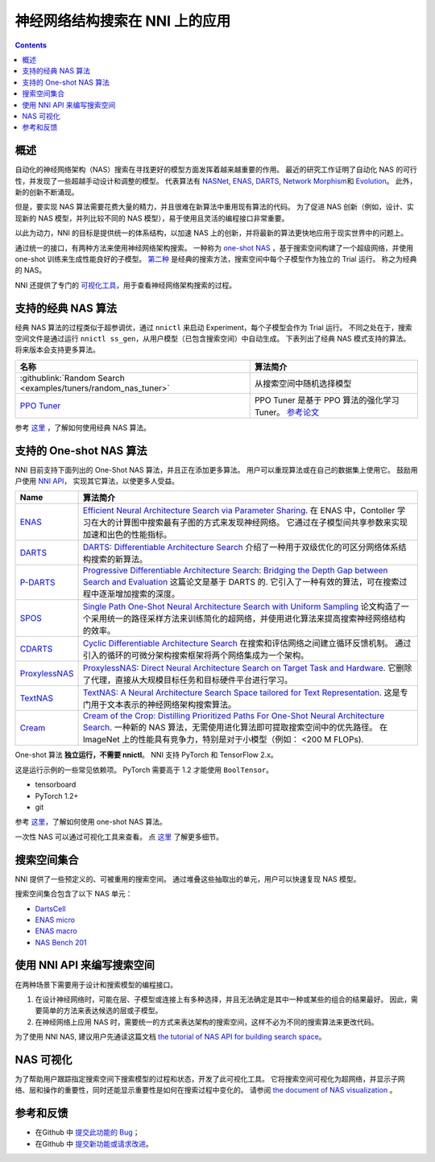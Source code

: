 神经网络结构搜索在 NNI 上的应用
=======================================

.. contents::

概述
--------

自动化的神经网络架构（NAS）搜索在寻找更好的模型方面发挥着越来越重要的作用。 最近的研究工作证明了自动化 NAS 的可行性，并发现了一些超越手动设计和调整的模型。 代表算法有 `NASNet <https://arxiv.org/abs/1707.07012>`__\ , `ENAS <https://arxiv.org/abs/1802.03268>`__\ , `DARTS <https://arxiv.org/abs/1806.09055>`__\ , `Network Morphism <https://arxiv.org/abs/1806.10282>`__\ 和 `Evolution <https://arxiv.org/abs/1703.01041>`__。 此外，新的创新不断涌现。

但是，要实现 NAS 算法需要花费大量的精力，并且很难在新算法中重用现有算法的代码。 为了促进 NAS 创新（例如，设计、实现新的 NAS 模型，并列比较不同的 NAS 模型），易于使用且灵活的编程接口非常重要。

以此为动力，NNI 的目标是提供统一的体系结构，以加速 NAS 上的创新，并将最新的算法更快地应用于现实世界中的问题上。

通过统一的接口，有两种方法来使用神经网络架构搜索。 一种称为 `one-shot NAS <#supported-one-shot-nas-algorithms>`__ ，基于搜索空间构建了一个超级网络，并使用 one-shot 训练来生成性能良好的子模型。 `第二种 <#supported-classic-nas-algorithms>`__ 是经典的搜索方法，搜索空间中每个子模型作为独立的 Trial 运行。 称之为经典的 NAS。

NNI 还提供了专门的  `可视化工具 <#nas-visualization>`__，用于查看神经网络架构搜索的过程。

支持的经典 NAS 算法
--------------------------------

经典 NAS 算法的过程类似于超参调优，通过 ``nnictl`` 来启动 Experiment，每个子模型会作为 Trial 运行。 不同之处在于，搜索空间文件是通过运行 ``nnictl ss_gen``，从用户模型（已包含搜索空间）中自动生成。 下表列出了经典 NAS 模式支持的算法。 将来版本会支持更多算法。

.. list-table::
   :header-rows: 1
   :widths: auto

   * - 名称
     - 算法简介
   * - :githublink:`Random Search <examples/tuners/random_nas_tuner>`
     - 从搜索空间中随机选择模型
   * - `PPO Tuner <../Tuner/BuiltinTuner.rst#PPO-Tuner>`__
     - PPO Tuner 是基于 PPO 算法的强化学习 Tuner。 `参考论文 <https://arxiv.org/abs/1707.06347>`__


参考 `这里 <ClassicNas.rst>`__ ，了解如何使用经典 NAS 算法。

支持的 One-shot NAS 算法
---------------------------------

NNI 目前支持下面列出的 One-Shot NAS 算法，并且正在添加更多算法。 用户可以重现算法或在自己的数据集上使用它。 鼓励用户使用 `NNI API <#use-nni-api>`__， 实现其它算法，以使更多人受益。

.. list-table::
   :header-rows: 1
   :widths: auto

   * - Name
     - 算法简介
   * - `ENAS <ENAS.rst>`__
     - `Efficient Neural Architecture Search via Parameter Sharing <https://arxiv.org/abs/1802.03268>`__. 在 ENAS 中，Contoller 学习在大的计算图中搜索最有子图的方式来发现神经网络。 它通过在子模型间共享参数来实现加速和出色的性能指标。
   * - `DARTS <DARTS.rst>`__
     - `DARTS: Differentiable Architecture Search <https://arxiv.org/abs/1806.09055>`__ 介绍了一种用于双级优化的可区分网络体系结构搜索的新算法。
   * - `P-DARTS <PDARTS.rst>`__
     - `Progressive Differentiable Architecture Search: Bridging the Depth Gap between Search and Evaluation <https://arxiv.org/abs/1904.12760>`__ 这篇论文是基于 DARTS 的. 它引入了一种有效的算法，可在搜索过程中逐渐增加搜索的深度。
   * - `SPOS <SPOS.rst>`__
     - `Single Path One-Shot Neural Architecture Search with Uniform Sampling <https://arxiv.org/abs/1904.00420>`__ 论文构造了一个采用统一的路径采样方法来训练简化的超网络，并使用进化算法来提高搜索神经网络结构的效率。
   * - `CDARTS <CDARTS.rst>`__
     - `Cyclic Differentiable Architecture Search <https://arxiv.org/pdf/2006.10724.pdf>`__ 在搜索和评估网络之间建立循环反馈机制。 通过引入的循环的可微分架构搜索框架将两个网络集成为一个架构。
   * - `ProxylessNAS <Proxylessnas.rst>`__
     - `ProxylessNAS: Direct Neural Architecture Search on Target Task and Hardware <https://arxiv.org/abs/1812.00332>`__. 它删除了代理，直接从大规模目标任务和目标硬件平台进行学习。
   * - `TextNAS <TextNAS.rst>`__
     - `TextNAS: A Neural Architecture Search Space tailored for Text Representation <https://arxiv.org/pdf/1912.10729.pdf>`__. 这是专门用于文本表示的神经网络架构搜索算法。
   * - `Cream <Cream.rst>`__
     - `Cream of the Crop: Distilling Prioritized Paths For One-Shot Neural Architecture Search <https://papers.nips.cc/paper/2020/file/d072677d210ac4c03ba046120f0802ec-Paper.pdf>`__. 一种新的 NAS 算法，无需使用进化算法即可提取搜索空间中的优先路径。 在 ImageNet 上的性能具有竞争力，特别是对于小模型（例如： <200 M FLOPs).


One-shot 算法 **独立运行，不需要 nnictl**。 NNI 支持 PyTorch 和 TensorFlow 2.x。

这是运行示例的一些常见依赖项。 PyTorch 需要高于 1.2 才能使用 ``BoolTensor``。


* tensorboard
* PyTorch 1.2+
* git

参考  `这里 <NasGuide.rst>`__，了解如何使用 one-shot NAS 算法。

一次性 NAS 可以通过可视化工具来查看。 点 `这里 <./Visualization.rst>`__ 了解更多细节。

搜索空间集合
----------------

NNI 提供了一些预定义的、可被重用的搜索空间。 通过堆叠这些抽取出的单元，用户可以快速复现 NAS 模型。

搜索空间集合包含了以下 NAS 单元：


* `DartsCell <./SearchSpaceZoo.rst#DartsCell>`__
* `ENAS micro <./SearchSpaceZoo.rst#ENASMicroLayer>`__
* `ENAS macro <./SearchSpaceZoo.rst#ENASMacroLayer>`__
* `NAS Bench 201 <./SearchSpaceZoo.rst#nas-bench-201>`__

使用 NNI API 来编写搜索空间
----------------------------------------

在两种场景下需要用于设计和搜索模型的编程接口。


#. 在设计神经网络时，可能在层、子模型或连接上有多种选择，并且无法确定是其中一种或某些的组合的结果最好。 因此，需要简单的方法来表达候选的层或子模型。
#. 在神经网络上应用 NAS 时，需要统一的方式来表达架构的搜索空间，这样不必为不同的搜索算法来更改代码。

为了使用 NNI NAS, 建议用户先通读这篇文档 `the tutorial of NAS API for building search space <./WriteSearchSpace.rst>`__。

NAS 可视化
-----------------

为了帮助用户跟踪指定搜索空间下搜索模型的过程和状态，开发了此可视化工具。 它将搜索空间可视化为超网络，并显示子网络、层和操作的重要性，同时还能显示重要性是如何在搜索过程中变化的。 请参阅 `the document of NAS visualization <./Visualization.rst>`__ 。

参考和反馈
----------------------


* 在Github 中 `提交此功能的 Bug <https://github.com/microsoft/nni/issues/new?template=bug-report.rst>`__；
* 在Github 中 `提交新功能或请求改进 <https://github.com/microsoft/nni/issues/new?template=enhancement.rst>`__。
